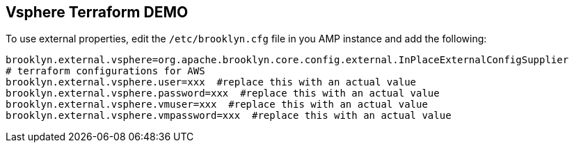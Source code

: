 == Vsphere Terraform DEMO

To use external properties, edit the `/etc/brooklyn.cfg` file in you AMP instance and add the following:

[source, bash]
----
brooklyn.external.vsphere=org.apache.brooklyn.core.config.external.InPlaceExternalConfigSupplier
# terraform configurations for AWS
brooklyn.external.vsphere.user=xxx  #replace this with an actual value
brooklyn.external.vsphere.password=xxx  #replace this with an actual value
brooklyn.external.vsphere.vmuser=xxx  #replace this with an actual value
brooklyn.external.vsphere.vmpassword=xxx  #replace this with an actual value
----
